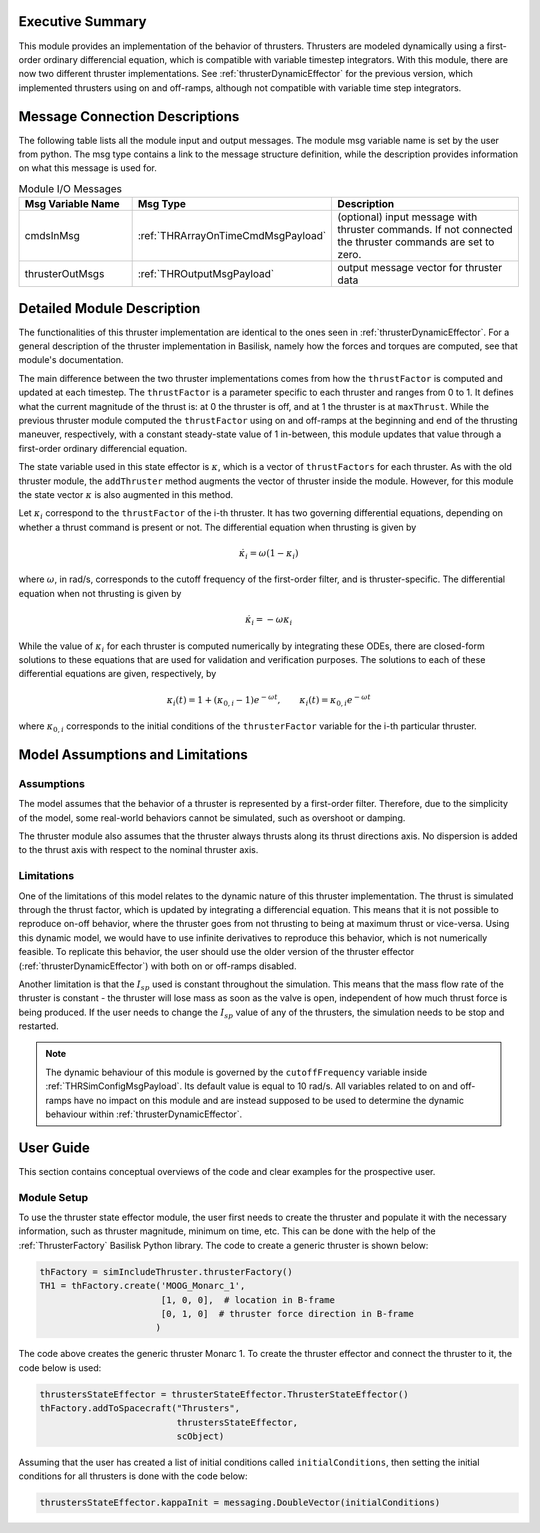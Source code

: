 
Executive Summary
-----------------

This module provides an implementation of the behavior of thrusters. Thrusters are modeled dynamically using a first-order ordinary differencial equation, which is compatible with variable timestep integrators. 
With this module, there are now two different thruster implementations. See :ref:`thrusterDynamicEffector` for the previous version, which implemented thrusters using on and off-ramps, although not compatible with variable 
time step integrators.

Message Connection Descriptions
-------------------------------
The following table lists all the module input and output messages.  The module msg variable name is set by the
user from python.  The msg type contains a link to the message structure definition, while the description
provides information on what this message is used for.

.. list-table:: Module I/O Messages
    :widths: 25 25 50
    :header-rows: 1

    * - Msg Variable Name
      - Msg Type
      - Description
    * - cmdsInMsg
      - :ref:`THRArrayOnTimeCmdMsgPayload`
      - (optional) input message with thruster commands. If not connected the thruster commands are set to zero.
    * - thrusterOutMsgs
      - :ref:`THROutputMsgPayload`
      - output message vector for thruster data


Detailed Module Description
---------------------------

The functionalities of this thruster implementation are identical to the ones seen in :ref:`thrusterDynamicEffector`. For a general description of the thruster implementation in Basilisk, namely how the forces and torques are computed, see that module's documentation.

The main difference between the two thruster implementations comes from how the ``thrustFactor`` is computed and updated at each timestep. The ``thrustFactor`` is a parameter specific to each thruster and ranges from 0 to 1. It defines what the current magnitude of the thrust is: at 0 the thruster is off, and at 1 the thruster is at ``maxThrust``. While the previous thruster module computed the ``thrustFactor`` using on and off-ramps at the beginning and end of the thrusting maneuver, respectively, with a constant steady-state value of 1 in-between, this module updates that value through a first-order ordinary differencial equation.

The state variable used in this state effector is :math:`\kappa`, which is a vector of ``thrustFactors`` for each thruster. As with the old thruster module, the ``addThruster`` method augments the vector of thruster inside the module. However, for this module the state vector :math:`\kappa` is also augmented in this method. 

Let :math:`\kappa_i` correspond to the ``thrustFactor`` of the i-th thruster. It has two governing differential equations, depending on whether a thrust command is present or not. The differential equation when thrusting is given by

.. math ::

  \dot{\kappa_i} = \omega(1-\kappa_i)

where :math:`\omega`, in rad/s, corresponds to the cutoff frequency of the first-order filter, and is thruster-specific. The differential equation when not thrusting is given by

.. math ::

  \dot{\kappa_i} = -\omega\kappa_i

While the value of :math:`\kappa_i` for each thruster is computed numerically by integrating these ODEs, there are closed-form solutions to these equations that are used for validation and verification purposes. The solutions to each of these differential equations are given, respectively, by

.. math::
  \kappa_i(t) = 1 + (\kappa_{0,i}-1)e^{-\omega t}, \qquad \kappa_i(t) = \kappa_{0,i}e^{-\omega t}

where :math:`\kappa_{0,i}` corresponds to the initial conditions of the ``thrusterFactor`` variable for the i-th particular thruster.


Model Assumptions and Limitations
---------------------------------

Assumptions
~~~~~~~~~~~

The model assumes that the behavior of a thruster is represented by a first-order filter. Therefore, due to the simplicity of the model, some real-world behaviors cannot be simulated, such as overshoot or 
damping.

The thruster module also assumes that the thruster always thrusts along its thrust directions axis. No dispersion is added to the thrust axis with respect to the nominal thruster axis.

Limitations
~~~~~~~~~~~

One of the limitations of this model relates to the dynamic nature of this thruster implementation. The thrust is simulated through the thrust factor, which is updated by integrating a differencial equation. This means that it is not possible to reproduce on-off behavior, where the thruster goes from not thrusting to being at maximum thrust or vice-versa. Using this dynamic model, we would have to use infinite derivatives to 
reproduce this behavior, which is not numerically feasible. To replicate this behavior, the user should use the older version of the thruster effector (:ref:`thrusterDynamicEffector`) with both on or off-ramps disabled.

Another limitation is that the :math:`I_{sp}` used is constant throughout the simulation. This means that the mass flow rate of the thruster is constant - the thruster will lose mass as soon as the valve is open, independent of how much thrust force is being produced. If the user needs to change the :math:`I_{sp}` value of any of the thrusters, the simulation needs to be stop and restarted.


.. note::
  The dynamic behaviour of this module is governed by the ``cutoffFrequency`` variable inside :ref:`THRSimConfigMsgPayload`. Its default value is equal to 10 rad/s. All variables related to on and off-ramps have no impact on this module and are instead supposed to be used to determine the dynamic behaviour within :ref:`thrusterDynamicEffector`.



User Guide
----------

This section contains conceptual overviews of the code and clear examples for the prospective user.

Module Setup
~~~~~~~~~~~~

To use the thruster state effector module, the user first needs to create the thruster and populate it with the necessary information, such as thruster magnitude, minimum on time, etc. This can be done with the help 
of the :ref:`ThrusterFactory` Basilisk Python library. The code to create a generic thruster is shown below:

.. code-block:: python

    thFactory = simIncludeThruster.thrusterFactory()
    TH1 = thFactory.create('MOOG_Monarc_1',
                           [1, 0, 0],  # location in B-frame
                           [0, 1, 0]  # thruster force direction in B-frame
                          )

The code above creates the generic thruster Monarc 1. To create the thruster effector and connect the thruster to it, the code below is used:

.. code-block:: python

    thrustersStateEffector = thrusterStateEffector.ThrusterStateEffector()
    thFactory.addToSpacecraft("Thrusters",
                              thrustersStateEffector,
                              scObject)

Assuming that the user has created a list of initial conditions called ``initialConditions``, then setting the initial conditions for all thrusters is done with the code below:

.. code-block:: python

    thrustersStateEffector.kappaInit = messaging.DoubleVector(initialConditions)
